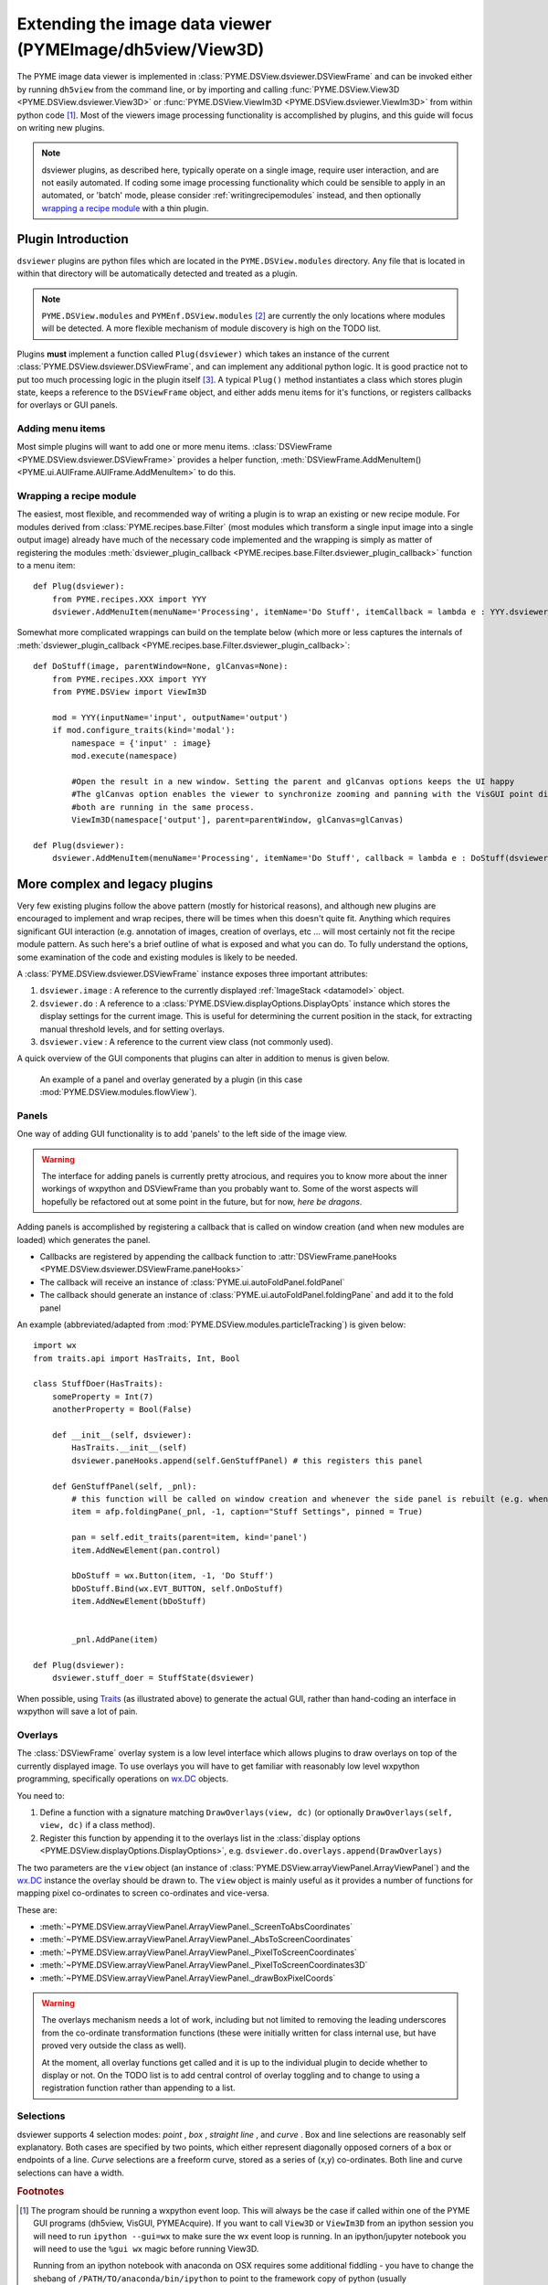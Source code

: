 .. _extendingdsviewer:

Extending the image data viewer (PYMEImage/dh5view/View3D)
**********************************************************


The PYME image data viewer is implemented in :class:`PYME.DSView.dsviewer.DSViewFrame` and can be invoked either by running ``dh5view``
from the command line, or by importing and calling :func:`PYME.DSView.View3D <PYME.DSView.dsviewer.View3D>` or
:func:`PYME.DSView.ViewIm3D <PYME.DSView.dsviewer.ViewIm3D>` from within
python code [#needwx]_. Most of the viewers image processing functionality is accomplished by plugins, and this guide
will focus on writing new plugins.

.. note::

    dsviewer plugins, as described here, typically operate on a single image, require user interaction, and are not
    easily automated. If coding some image processing functionality which could be sensible to apply in an automated, or
    'batch' mode, please consider :ref:`writingrecipemodules` instead, and then optionally `wrapping a recipe module`_
    with a thin plugin.

Plugin Introduction
===================

``dsviewer`` plugins are python files which are located in the ``PYME.DSView.modules`` directory. Any file that
is located in within that directory will be automatically detected and treated as a plugin.

.. note::

    ``PYME.DSView.modules`` and ``PYMEnf.DSView.modules`` [#pymenf]_ are currently the only locations where modules will be detected.
    A more flexible mechanism of module discovery is high on the TODO list.

Plugins **must** implement a function called ``Plug(dsviewer)`` which takes an instance of the current
:class:`PYME.DSView.dsviewer.DSViewFrame`, and can implement any additional python logic. It is good practice not to put
too much processing logic in the plugin itself [#pluginmvc]_. A typical ``Plug()`` method instantiates a class which stores
plugin state, keeps a reference to the ``DSViewFrame`` object, and either adds menu items for it's functions, or registers
callbacks for overlays or GUI panels.

Adding menu items
-----------------

Most simple plugins will want to add one or more menu items. :class:`DSViewFrame <PYME.DSView.dsviewer.DSViewFrame>` provides a
helper function, :meth:`DSViewFrame.AddMenuItem() <PYME.ui.AUIFrame.AUIFrame.AddMenuItem>` to do this.

Wrapping a recipe module
------------------------

The easiest, most flexible, and recommended way of writing a plugin is to wrap an existing or new recipe module. For
modules derived from :class:`PYME.recipes.base.Filter` (most modules which transform a single input image into a single
output image) already have much of the necessary code implemented and the wrapping is simply as matter of registering
the modules :meth:`dsviewer_plugin_callback <PYME.recipes.base.Filter.dsviewer_plugin_callback>` function to a menu
item: ::

    def Plug(dsviewer):
        from PYME.recipes.XXX import YYY
        dsviewer.AddMenuItem(menuName='Processing', itemName='Do Stuff', itemCallback = lambda e : YYY.dsviewer_plugin_callback(dsviewer))


Somewhat more complicated wrappings can build on the template below (which more or less captures the internals of
:meth:`dsviewer_plugin_callback <PYME.recipes.base.Filter.dsviewer_plugin_callback>`: ::

    def DoStuff(image, parentWindow=None, glCanvas=None):
        from PYME.recipes.XXX import YYY
        from PYME.DSView import ViewIm3D

        mod = YYY(inputName='input', outputName='output')
        if mod.configure_traits(kind='modal'):
            namespace = {'input' : image}
            mod.execute(namespace)

            #Open the result in a new window. Setting the parent and glCanvas options keeps the UI happy
            #The glCanvas option enables the viewer to synchronize zooming and panning with the VisGUI point display if
            #both are running in the same process.
            ViewIm3D(namespace['output'], parent=parentWindow, glCanvas=glCanvas)

    def Plug(dsviewer):
        dsviewer.AddMenuItem(menuName='Processing', itemName='Do Stuff', callback = lambda e : DoStuff(dsviewer.image, dsviewer, dsviewer.glCanvas))




More complex and legacy plugins
===============================

Very few existing plugins follow the above pattern (mostly for historical reasons), and although new plugins are
encouraged to implement and wrap recipes, there will be times when this doesn't quite fit. Anything which requires
significant GUI interaction (e.g. annotation of images, creation of overlays, etc ... will most certainly not fit the
recipe module pattern. As such here's a brief outline of what is exposed and what you can do. To fully understand the
options, some examination of the code and existing modules is likely to be needed.

A :class:`PYME.DSView.dsviewer.DSViewFrame` instance exposes three important
attributes:

#. ``dsviewer.image`` : A reference to the currently displayed :ref:`ImageStack <datamodel>` object.
#. ``dsviewer.do`` : A reference to a :class:`PYME.DSView.displayOptions.DisplayOpts` instance which stores the display
   settings for the current image. This is useful for determining the current position in the stack, for extracting
   manual threshold levels, and for setting overlays.
#. ``dsviewer.view`` : A reference to the current view class (not commonly used).

A quick overview of the GUI components that plugins can alter in addition to menus is given below.

.. figure:: images/overlay_and_panel.png

    An example of a panel and overlay generated by a plugin (in this case :mod:`PYME.DSView.modules.flowView`).


Panels
------

One way of adding GUI functionality is to add 'panels' to the left side of the image view.

.. warning::

    The interface for adding panels is currently pretty atrocious, and requires you to know more about the inner workings
    of wxpython and DSViewFrame than you probably want to. Some of the worst aspects will hopefully be refactored out at some point in the
    future, but for now, *here be dragons*.

Adding panels is accomplished by registering a callback that is called on window creation (and when new modules are loaded)
which generates the panel.

* Callbacks are registered by appending the callback function to :attr:`DSViewFrame.paneHooks <PYME.DSView.dsviewer.DSViewFrame.paneHooks>`
* The callback will receive an instance of :class:`PYME.ui.autoFoldPanel.foldPanel`
* The callback should generate an instance of :class:`PYME.ui.autoFoldPanel.foldingPane` and add it to the fold panel

An example (abbreviated/adapted from :mod:`PYME.DSView.modules.particleTracking`) is given below: ::

    import wx
    from traits.api import HasTraits, Int, Bool

    class StuffDoer(HasTraits):
        someProperty = Int(7)
        anotherProperty = Bool(False)

        def __init__(self, dsviewer):
            HasTraits.__init__(self)
            dsviewer.paneHooks.append(self.GenStuffPanel) # this registers this panel

        def GenStuffPanel(self, _pnl):
            # this function will be called on window creation and whenever the side panel is rebuilt (e.g. when a new module is loaded)
            item = afp.foldingPane(_pnl, -1, caption="Stuff Settings", pinned = True)

            pan = self.edit_traits(parent=item, kind='panel')
            item.AddNewElement(pan.control)

            bDoStuff = wx.Button(item, -1, 'Do Stuff')
            bDoStuff.Bind(wx.EVT_BUTTON, self.OnDoStuff)
            item.AddNewElement(bDoStuff)


            _pnl.AddPane(item)

    def Plug(dsviewer):
        dsviewer.stuff_doer = StuffState(dsviewer)

When possible, using `Traits <http://code.enthought.com/projects/traits/documentation.php>`_ (as illustrated above) to generate the actual GUI, rather than hand-coding an interface in
wxpython will save a lot of pain.

Overlays
--------

The :class:`DSViewFrame` overlay system is a low level interface which allows plugins to draw overlays on top of the
currently displayed image. To use overlays you will have to get familiar with reasonably low level wxpython programming,
specifically operations on `wx.DC <https://wxpython.org/Phoenix/docs/html/wx.DC.html>`_ objects.

You need to:

#. Define a function with a signature matching ``DrawOverlays(view, dc)`` (or optionally ``DrawOverlays(self, view, dc)``
   if a class method).
#. Register this function by appending it to the overlays list in the
   :class:`display options <PYME.DSView.displayOptions.DisplayOptions>`, e.g. ``dsviewer.do.overlays.append(DrawOverlays)``

The two parameters are the ``view`` object (an instance of :class:`PYME.DSView.arrayViewPanel.ArrayViewPanel`) and the
`wx.DC <https://wxpython.org/Phoenix/docs/html/wx.DC.html>`_ instance the overlay should be drawn to. The ``view``
object is mainly useful as it provides a number of functions for mapping pixel co-ordinates to screen co-ordinates and
vice-versa.

These are:

* :meth:`~PYME.DSView.arrayViewPanel.ArrayViewPanel._ScreenToAbsCoordinates`
* :meth:`~PYME.DSView.arrayViewPanel.ArrayViewPanel._AbsToScreenCoordinates`
* :meth:`~PYME.DSView.arrayViewPanel.ArrayViewPanel._PixelToScreenCoordinates`
* :meth:`~PYME.DSView.arrayViewPanel.ArrayViewPanel._PixelToScreenCoordinates3D`
* :meth:`~PYME.DSView.arrayViewPanel.ArrayViewPanel._drawBoxPixelCoords`

.. warning::

    The overlays mechanism needs a lot of work, including but not limited to removing the leading underscores from the
    co-ordinate transformation functions (these were initially written for class internal use, but have proved very
    outside the class as well).

    At the moment, all overlay functions get called and it is up to the individual plugin to decide whether to display
    or not. On the TODO list is to add central control of overlay toggling and to change to using a
    registration function rather than appending to a list.



Selections
----------

dsviewer supports 4 selection modes: *point* |point|, *box* |box|, *straight line* |line|, and *curve* |squiggle|. Box and line selections are reasonably self
explanatory. Both cases are specified by two points, which either represent diagonally opposed corners of a box or
endpoints of a line. *Curve* selections are a freeform curve, stored as a series of (x,y) co-ordinates. Both line and
curve selections can have a width.

.. todo::

    expand this description.

.. rubric:: Footnotes

.. [#needwx] The program should be running a wxpython event loop. This will always be the case if called within one of
    the PYME GUI programs (dh5view, VisGUI, PYMEAcquire). If you want to call ``View3D`` or ``ViewIm3D`` from an ipython
    session you will need to run ``ipython --gui=wx`` to make sure the wx event loop is running. In an ipython/jupyter
    notebook you will need to use the ``%gui wx`` magic before running View3D.

    Running from an ipython notebook with anaconda on OSX requires some additional fiddling - you have to change
    the shebang of ``/PATH/TO/anaconda/bin/ipython`` to point to the framework copy of python (usually
    ``PATH/TO/anaconda/python.app/Contents/MacOS\python``) so that ipython notebooks can access the display without dying.


.. [#pymenf] PYMEnf is a module which is used internally within the Baddeley and Soeller groups and contains code that we
    cannot distribute due to licensing restrictions, contains sensitive information, or for some other reason is not
    ready for public release.

.. [#pluginmvc] Although the model-view-controller pattern is poorly followed in the majority of PYME code, it is
    useful to think of plugins existing at the controller level - providing the interface between image processing
    routines and libraries and the view code. That said, a lot of existing plugin code includes both GUI and program logic.


.. |point| image:: ../PYME/resources/icons/crosshairs.png

.. |box| image:: ../PYME/resources/icons/rect_select.png

.. |line| image:: ../PYME/resources/icons/line_select.png

.. |squiggle| image:: ../PYME/resources/icons/squiggle_select.png